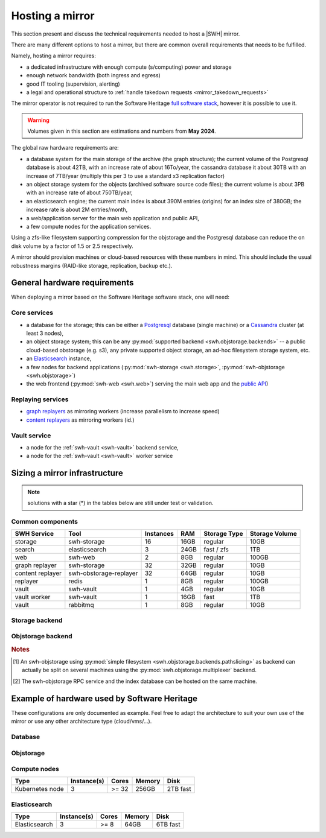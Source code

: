 .. _planning-a-mirror:

Hosting a mirror
================

This section present and discuss the technical requirements needed to host a
|SWH| mirror.

There are many different options to host a mirror, but there are common overall
requirements that needs to be fulfilled.

Namely, hosting a mirror requires:

- a dedicated infrastructure with enough compute (s/computing) power and storage
- enough network bandwidth (both ingress and egress)
- good IT tooling (supervision, alerting)
- a legal and operational structure to :ref:`handle takedown requests
  <mirror_takedown_requests>`

The mirror operator is not required to run the Software Heritage `full software
stack <https://docs.softwareheritage.org/devel>`_, however it is possible to
use it.

.. Warning::

   Volumes given in this section are estimations and numbers from **May 2024**.

The global raw hardware requirements are:

- a database system for the main storage of the archive (the graph structure);
  the current volume of the Postgresql database is about 42TB, with an increase rate of about
  16To/year, the cassandra database it about 30TB with an increase of 7TB/year (multiply
  this per 3 to use a standard x3 replication factor)
- an object storage system for the objects (archived software source code
  files); the current volume is about 3PB with an increase rate of
  about 750TB/year,
- an elasticsearch engine; the current main index is about 390M entries
  (origins) for an index size of 380GB; the increase rate is about 2M
  entries/month,
- a web/application server for the main web application and public API,
- a few compute nodes for the application services.

Using a zfs-like filesystem supporting compression for the objstorage and the Postgresql database
can reduce the on disk volume by a factor of 1.5 or 2.5 respectively.

A mirror should provision machines or cloud-based resources with these numbers
in mind. This should include the usual robustness margins (RAID-like storage,
replication, backup etc.).

General hardware requirements
-----------------------------

When deploying a mirror based on the Software Heritage software stack, one will
need:


Core services
^^^^^^^^^^^^^

- a database for the storage; this can be either a
  `Postgresql <https://postgresql.org>`_ database (single machine)
  or a `Cassandra <https://cassandra.apache.org>`_ cluster (at least 3 nodes),
- an object storage system; this can be any
  :py:mod:`supported backend <swh.objstorage.backends>`
  -- a public cloud-based obstorage (e.g. s3), any private supported object storage,
  an ad-hoc filesystem storage system, etc.
- an `Elasticsearch <https://www.elastic.co>`_ instance,
- a few nodes for backend applications
  (:py:mod:`swh-storage <swh.storage>`, :py:mod:`swh-objstorage <swh.objstorage>`)
- the web frontend (:py:mod:`swh-web <swh.web>`)
  serving the main web app and the `public
  API <https://docs.softwareheritage.org/devel/swh-web/uri-scheme-api.html>`_)


Replaying services
^^^^^^^^^^^^^^^^^^

- `graph
  replayers <https://docs.softwareheritage.org/devel/swh-storage/cli.html#swh-storage-replay>`_
  as mirroring workers (increase parallelism to increase speed)
- `content
  replayers <https://docs.softwareheritage.org/devel/swh-objstorage-replayer/cli.html>`_
  as mirroring workers (id.)


Vault service
^^^^^^^^^^^^^

- a node for the :ref:`swh-vault <swh-vault>` backend service,
- a node for the :ref:`swh-vault <swh-vault>` worker service


Sizing a mirror infrastructure
------------------------------

.. Note:: solutions with a star (*) in the tables below are still under test or
          validation.

Common components
^^^^^^^^^^^^^^^^^

================ ====================== ========= ===== ============== ==============
SWH Service      Tool                   Instances RAM   Storage Type   Storage Volume
================ ====================== ========= ===== ============== ==============
storage          swh-storage            16        16GB  regular        10GB
search           elasticsearch          3         24GB  fast / zfs     1TB
web              swh-web                2         8GB   regular        100GB
---------------- ---------------------- --------- ----- -------------- --------------
graph replayer   swh-storage            32        32GB  regular        10GB
content replayer swh-obstorage-replayer 32        64GB  regular        10GB
replayer         redis                  1         8GB   regular        100GB
---------------- ---------------------- --------- ----- -------------- --------------
vault            swh-vault              1         4GB   regular        10GB
vault worker     swh-vault              1         16GB  fast           1TB
vault            rabbitmq               1         8GB   regular        10GB
================ ====================== ========= ===== ============== ==============


Storage backend
^^^^^^^^^^^^^^^

.. tab-set::

  .. tab-item:: Postgresql

    ================ ====================== ========= ===== ============== ==============
    SWH Service      Tool                   Instances RAM   Storage Type   Storage Volume
    ================ ====================== ========= ===== ============== ==============
    storage          postgresql             1         512GB fast+zfs (lz4) 20TB
    ================ ====================== ========= ===== ============== ==============

  .. tab-item:: Cassandra (min.)*

    ================ ====================== ========= ===== ============== ==============
    SWH Service      Tool                   Instances RAM   Storage Type   Storage Volume
    ================ ====================== ========= ===== ============== ==============
    storage          cassandra              3         32GB  fast           30TB
    ================ ====================== ========= ===== ============== ==============

  .. tab-item:: Cassandra (typ.)*

    ================ ====================== ========= ===== ============== ==============
    SWH Service      Tool                   Instances RAM   Storage Type   Storage Volume
    ================ ====================== ========= ===== ============== ==============
    storage          cassandra              6+        32GB  fast           90TB
    ================ ====================== ========= ===== ============== ==============


Objstorage backend
^^^^^^^^^^^^^^^^^^

.. tab-set::

  .. tab-item:: FS

    ================ ====================== ========= ===== ============== ==============
    SWH Service      Tool                   Instances RAM   Storage Type   Storage Volume
    ================ ====================== ========= ===== ============== ==============
    objstorage       swh-objstorage         1 [#f1]_  512GB zfs (with lz4) 2PB
    ================ ====================== ========= ===== ============== ==============

  .. tab-item:: Winery - Ceph*

    ================ ====================== ========= ===== ============== ==============
    SWH Service      Tool                   Instances RAM   Storage Type   Storage Volume
    ================ ====================== ========= ===== ============== ==============
    objstorage       swh-objstorage         2 [#f2]_  32GB  standard       100GB
    winery-db        postgresql             2 [#f2]_  512GB fast           10TB
    ceph-mon         ceph                   3         4GB   fast           60GB
    ceph-osd         ceph                   12+       64GB  mix fast+HDD   2PB (total)
    ================ ====================== ========= ===== ============== ==============

  .. tab-item:: Seaweedfs*

    ================ ====================== ========= ===== ============== ==============
    SWH Service      Tool                   Instances RAM   Storage Type   Storage Volume
    ================ ====================== ========= ===== ============== ==============
    objstorage       swh-objstorage         3         32GB  standard       100GB
    seaweed LB       nginx                  1         32GB  fast           100GB
    seaweed-master   seaweedfs              3         8GB   standard       10GB
    seaweed-filer    seaweedfs              3         32GB  fast           1TB
    seaweed-volume   seaweedfs              3+        32GB  standard       1PB (total)
    ================ ====================== ========= ===== ============== ==============

.. rubric:: Notes

.. [#f1] An swh-objstorage using :py:mod:`simple filesystem
         <swh.objstorage.backends.pathslicing>` as backend can actually be
         split on several machines using the
         :py:mod:`swh.objstorage.multiplexer` backend.
.. [#f2] The swh-objstorage RPC service and the index database can be hosted on
         the same machine.

Example of hardware used by Software Heritage
---------------------------------------------

These configurations are only documented as example. Feel free to adapt the architecture
to suit your own use of the mirror or use any other architecture type (cloud/vms/...).

Database
^^^^^^^^

.. tab-set::

  .. tab-item:: Postgresql

    ========== =========== ===== ====== ====================
    Type       Instance(s) Cores Memory Disk
    ========== =========== ===== ====== ====================
    Postgresql 2           >= 32 768GB  30TB Write Intensive
    ========== =========== ===== ====== ====================

  .. tab-item:: Cassandra

    ========= =========== ===== ====== =================================
    Type      Instance(s) Cores Memory Disk
    ========= =========== ===== ====== =================================
    Cassandra 12          >= 16 256GB  12TB fast + 600Go Write intensive
    ========= =========== ===== ====== =================================

Objstorage
^^^^^^^^^^

.. tab-set::

  .. tab-item:: FS

    ==== =========== ===== ====== ============================
    Type Instance(s) Cores Memory Disk
    ==== =========== ===== ====== ============================
    FS   1           >= 16 384GB  1.5PB (attached disk arrays)
    ==== =========== ===== ====== ============================

  .. tab-item:: Ceph

    ======== =========== ===== ====== ======================
    Type     Instance(s) Cores Memory Disk
    ======== =========== ===== ====== ======================
    api/pg   2           >= 32 768GB  10TB fast
    Ceph mon 3           >= 16 192GB  500GB
    Ceph osd 26          >= 16 192GB  144TB SAS + 360GB fast
    ======== =========== ===== ====== ======================

Compute nodes
^^^^^^^^^^^^^

=============== =========== ===== ====== ========
Type            Instance(s) Cores Memory Disk
=============== =========== ===== ====== ========
Kubernetes node 3           >= 32 256GB  2TB fast
=============== =========== ===== ====== ========

Elasticsearch
^^^^^^^^^^^^^

============= =========== ===== ====== ========
Type          Instance(s) Cores Memory Disk
============= =========== ===== ====== ========
Elasticsearch 3           >= 8  64GB   6TB fast
============= =========== ===== ====== ========
